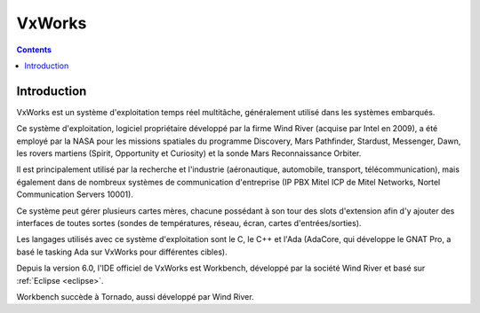﻿

.. index::
   pair: RTOS; VxWorks
   ! VxWorks


.. _vxworks:

==========================================
VxWorks
==========================================

.. seealso::

   - http://fr.wikipedia.org/wiki/VxWorks
   
  
.. contents::
   :depth: 3
   
      
Introduction
=============   
  
VxWorks est un système d'exploitation temps réel multitâche, généralement 
utilisé dans les systèmes embarqués.

Ce système d'exploitation, logiciel propriétaire développé par la firme 
Wind River (acquise par Intel en 2009), a été employé par la NASA pour 
les missions spatiales du programme Discovery, Mars Pathfinder, Stardust, 
Messenger, Dawn, les rovers martiens (Spirit, Opportunity et Curiosity) 
et la sonde Mars Reconnaissance Orbiter.

Il est principalement utilisé par la recherche et l'industrie (aéronautique, 
automobile, transport, télécommunication), mais également dans de nombreux 
systèmes de communication d'entreprise (IP PBX Mitel ICP de Mitel Networks, 
Nortel Communication Servers 10001). 

Ce système peut gérer plusieurs cartes mères, chacune possédant à son tour 
des slots d'extension afin d'y ajouter des interfaces de toutes sortes 
(sondes de températures, réseau, écran, cartes d'entrées/sorties).

Les langages utilisés avec ce système d'exploitation sont le C, le C++ 
et l'Ada (AdaCore, qui développe le GNAT Pro, a basé le tasking Ada sur 
VxWorks pour différentes cibles).

Depuis la version 6.0, l'IDE officiel de VxWorks est Workbench, développé 
par la société Wind River et basé sur :ref:`Eclipse <eclipse>`. 

Workbench succède à Tornado, aussi développé par Wind River.


